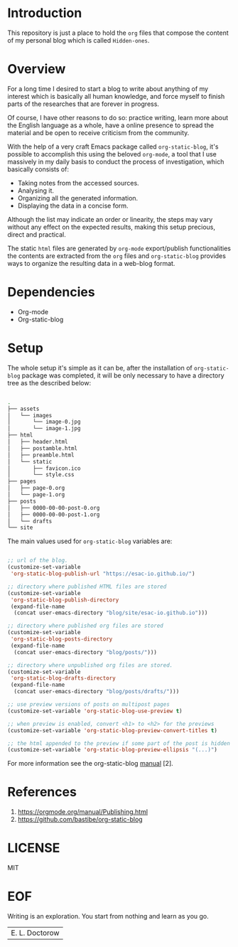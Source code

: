 #+AUTHOR: esac <esac-io@tutanota.com>
#+PROPERTY: header-args :tangle no

* Introduction

  This repository is just a place to hold the =org= files
  that compose the content of my personal blog which is
  called =Hidden-ones=.

* Overview

  For a long time I desired to start a blog to write about anything of
  my interest which is basically all human knowledge, and force myself
  to finish parts of the researches that are forever in progress.

  Of course, I have other reasons to do so: practice writing, learn
  more about the English language as a whole, have a online
  presence to spread the material and be open to receive criticism
  from the community.

  With the help of a very craft Emacs package called
  =org-static-blog=, it's possible to accomplish this using the
  beloved =org-mode=, a tool that I use massively in my daily basis
  to conduct the process of investigation, which basically
  consists of:

  - Taking notes from the accessed sources.
  - Analysing it.
  - Organizing all the generated information.
  - Displaying the data in a concise form.

  Although the list may indicate an order or linearity, the steps
  may vary without any effect on the expected results,
  making this setup precious, direct and practical.

  The static =html= files are generated by =org-mode= export/publish
  functionalities the contents are extracted from the =org= files and
  =org-static-blog= provides ways to organize the resulting data in
  a web-blog format.

* Dependencies

  - Org-mode
  - Org-static-blog

* Setup

  The whole setup it's simple as it can be, after the
  installation of =org-static-blog= package was completed,
  it will be only necessary to have a directory tree as the
  described below:

  #+BEGIN_SRC sh

  .
  ├── assets
  │   └── images
  │       └── image-0.jpg
  │       └── image-1.jpg
  ├── html
  │   ├── header.html
  │   ├── postamble.html
  │   ├── preamble.html
  │   └── static
  │       ├── favicon.ico
  │       └── style.css
  ├── pages
  │   ├── page-0.org
  │   └── page-1.org
  ├── posts
  │   ├── 0000-00-00-post-0.org
  │   ├── 0000-00-00-post-1.org
  │   └── drafts
  └── site

  #+END_SRC

  The main values used for =org-static-blog= variables are:

  #+BEGIN_SRC emacs-lisp

  ;; url of the blog.
  (customize-set-variable
   'org-static-blog-publish-url "https://esac-io.github.io/")

  ;; directory where published HTML files are stored
  (customize-set-variable
   'org-static-blog-publish-directory
   (expand-file-name
    (concat user-emacs-directory "blog/site/esac-io.github.io")))

  ;; directory where published org files are stored
  (customize-set-variable
   'org-static-blog-posts-directory
   (expand-file-name
    (concat user-emacs-directory "blog/posts/")))

  ;; directory where unpublished org files are stored.
  (customize-set-variable
   'org-static-blog-drafts-directory
   (expand-file-name
    (concat user-emacs-directory "blog/posts/drafts/")))

  ;; use preview versions of posts on multipost pages
  (customize-set-variable 'org-static-blog-use-preview t)

  ;; when preview is enabled, convert <h1> to <h2> for the previews
  (customize-set-variable 'org-static-blog-preview-convert-titles t)

  ;; the html appended to the preview if some part of the post is hidden
  (customize-set-variable 'org-static-blog-preview-ellipsis "(...)")

  #+END_SRC

  For more information see the org-static-blog [[https://github.com/bastibe/org-static-blog][manual]] [2].

* References

  1. https://orgmode.org/manual/Publishing.html
  2. https://github.com/bastibe/org-static-blog

* LICENSE
  MIT
* EOF
  Writing is an exploration. You start from nothing
  and learn as you go.
  | E. L. Doctorow |
